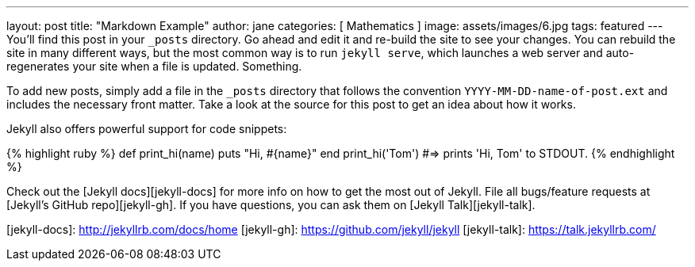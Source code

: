 ---
layout: post
title:  "Markdown Example"
author: jane
categories: [ Mathematics ]
image: assets/images/6.jpg
tags: featured
---
You’ll find this post in your `_posts` directory. Go ahead and edit it and re-build the site to see your changes. You can rebuild the site in many different ways, but the most common way is to run `jekyll serve`, which launches a web server and auto-regenerates your site when a file is updated. Something.

To add new posts, simply add a file in the `_posts` directory that follows the convention `YYYY-MM-DD-name-of-post.ext` and includes the necessary front matter. Take a look at the source for this post to get an idea about how it works.

Jekyll also offers powerful support for code snippets:

{% highlight ruby %}
def print_hi(name)
  puts "Hi, #{name}"
end
print_hi('Tom')
#=> prints 'Hi, Tom' to STDOUT.
{% endhighlight %}

Check out the [Jekyll docs][jekyll-docs] for more info on how to get the most out of Jekyll. File all bugs/feature requests at [Jekyll’s GitHub repo][jekyll-gh]. If you have questions, you can ask them on [Jekyll Talk][jekyll-talk].

[jekyll-docs]: http://jekyllrb.com/docs/home
[jekyll-gh]:   https://github.com/jekyll/jekyll
[jekyll-talk]: https://talk.jekyllrb.com/